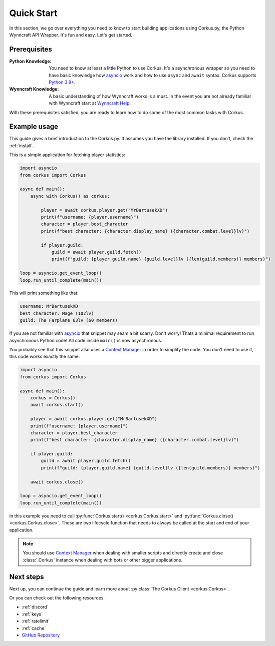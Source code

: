 .. _quickstart:

Quick Start
===========

In this section, we go over everything you need to know to start building applications
using Corkus.py, the Python Wynncraft API Wrapper. It's fun and easy. Let's get started.

Prerequisites
-------------

:Python Knowledge: You need to know at least a little Python to use Corkus. It's a asynchronous wrapper so
    you need to have basic knowledge how `asyncio`_ work and how to use  ``async`` and ``await`` syntax.
    Corkus supports `Python 3.8+`_.
:Wynncraft Knowledge: A basic understanding of how Wynncraft works is a must. In the event you
    are not already familiar with Wynncraft start at `Wynncraft Help`_.

.. _python 3.8+: https://docs.python.org/3/tutorial/index.html

.. _asyncio: https://docs.python.org/3/library/asyncio.html

.. _wynncraft help: https://wynncraft.com/help

With these prerequisites satisfied, you are ready to learn how to do some of the most
common tasks with Corkus.

Example usage
--------------------

This guide gives a brief introduction to the Corkus.py. It assumes you have the library installed.
If you don’t, check the :ref:`install`.

This is a simple application for fetching player statistics:

.. code-block:: python

    import asyncio
    from corkus import Corkus

    async def main():
        async with Corkus() as corkus:

            player = await corkus.player.get("MrBartusekXD")
            print(f"username: {player.username}")
            character = player.best_character
            print(f"best character: {character.display_name} ({character.combat.level}lv)")

            if player.guild:
                guild = await player.guild.fetch()
                print(f"guild: {player.guild.name} {guild.level}lv ({len(guild.members)} members)")

    loop = asyncio.get_event_loop()
    loop.run_until_complete(main())

This will print something like that:

.. code-block::

    username: MrBartusekXD
    best character: Mage (102lv)
    guild: The Farplane 63lv (60 members)

If you are not familiar with `asyncio`_ that snippet may seam a bit scarry. Don't worry!
Thats a minimal requirement to run asynchronous Python code! All code inside ``main()`` is
now asynchronous.

You probably see that this snippet also uses a `Context Manager`_ in order to simplify the code. 
You don't need to use it, this code works exactly the same:

.. code-block:: python

    import asyncio
    from corkus import Corkus

    async def main():
        corkus = Corkus()
        await corkus.start()

        player = await corkus.player.get("MrBartusekXD")
        print(f"username: {player.username}")
        character = player.best_character
        print(f"best character: {character.display_name} ({character.combat.level}lv)")

        if player.guild:
            guild = await player.guild.fetch()
            print(f"guild: {player.guild.name} {guild.level}lv ({len(guild.members)} members)")

        await corkus.close()

    loop = asyncio.get_event_loop()
    loop.run_until_complete(main())

.. _context manager: https://book.pythontips.com/en/latest/context_managers.html

In this example you need to call :py:func:`Corkus.start() <corkus.Corkus.start>` and
:py:func:`Corkus.close() <corkus.Corkus.close>`. These are two lifecycle function that needs
to always be called at the start and end of your application.

.. note::

    You should use `Context Manager`_ when dealing with smaller scripts and directly
    create and close :class:`.Corkus` instance when dealing with bots or other
    bigger applications.

Next steps
----------

Next up, you can continue the guide and learn more about :py:class:`The Corkus Client <corkus.Corkus>`.

Or you can check out the following resources:

- :ref:`discord`
- :ref:`keys`
- :ref:`ratelimit`
- :ref:`cache`
- `GitHub Repository <https://github.com/MrBartusek/corkus.py>`_